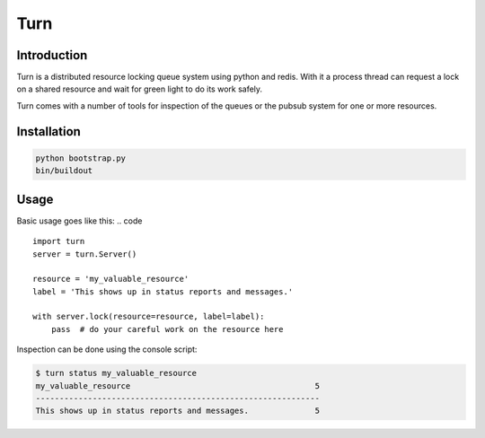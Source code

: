 Turn
====

Introduction
------------
Turn is a distributed resource locking queue system using python and
redis. With it a process thread can request a lock on a shared resource
and wait for green light to do its work safely.

Turn comes with a number of tools for inspection of the queues or the
pubsub system for one or more resources.

Installation
------------
.. code::

    python bootstrap.py
    bin/buildout

Usage
-----

Basic usage goes like this:
.. code ::

    import turn
    server = turn.Server()

    resource = 'my_valuable_resource'
    label = 'This shows up in status reports and messages.'

    with server.lock(resource=resource, label=label):
        pass  # do your careful work on the resource here

Inspection can be done using the console script:

.. code::

    $ turn status my_valuable_resource
    my_valuable_resource                                       5
    ------------------------------------------------------------
    This shows up in status reports and messages.              5

.. code::
    $ turn follow my_valuable_resource
    my_valuable_resource: 5 drawn by "This shows up in status reports and messages."
    my_valuable_resource: 5 starts
    my_valuable_resource: 5 completed by "This shows up in status reports and messages."
    my_valuable_resource: 6 can start now
